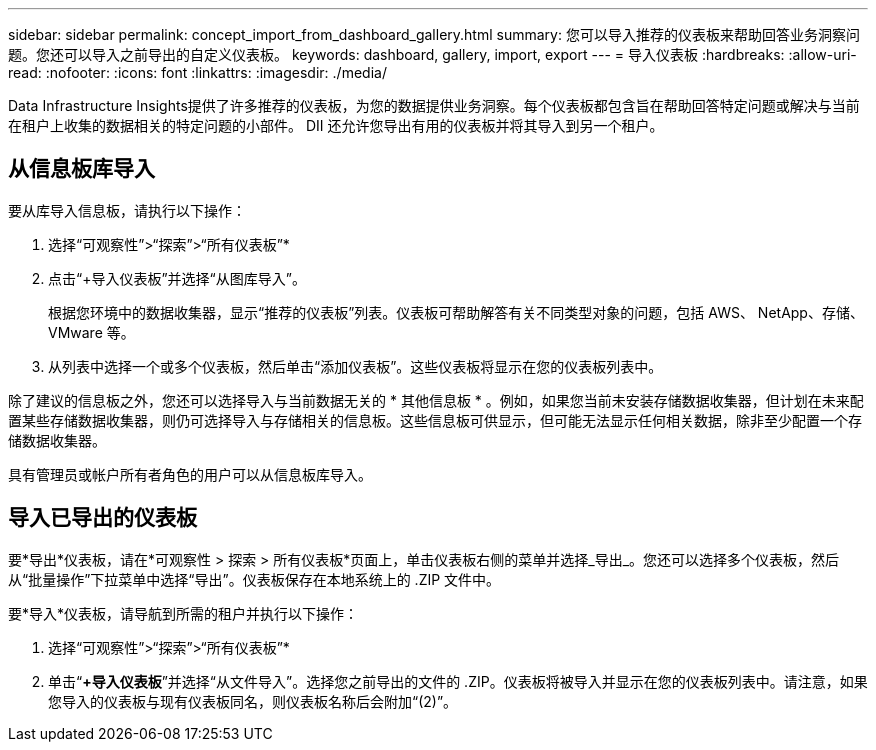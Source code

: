 ---
sidebar: sidebar 
permalink: concept_import_from_dashboard_gallery.html 
summary: 您可以导入推荐的仪表板来帮助回答业务洞察问题。您还可以导入之前导出的自定义仪表板。 
keywords: dashboard, gallery, import, export 
---
= 导入仪表板
:hardbreaks:
:allow-uri-read: 
:nofooter: 
:icons: font
:linkattrs: 
:imagesdir: ./media/


[role="lead"]
Data Infrastructure Insights提供了许多推荐的仪表板，为您的数据提供业务洞察。每个仪表板都包含旨在帮助回答特定问题或解决与当前在租户上收集的数据相关的特定问题的小部件。  DII 还允许您导出有用的仪表板并将其导入到另一个租户。



== 从信息板库导入

要从库导入信息板，请执行以下操作：

. 选择“可观察性”>“探索”>“所有仪表板”*
. 点击“+导入仪表板”并选择“从图库导入”。
+
根据您环境中的数据收集器，显示“推荐的仪表板”列表。仪表板可帮助解答有关不同类型对象的问题，包括 AWS、 NetApp、存储、VMware 等。

. 从列表中选择一个或多个仪表板，然后单击“添加仪表板”。这些仪表板将显示在您的仪表板列表中。


除了建议的信息板之外，您还可以选择导入与当前数据无关的 * 其他信息板 * 。例如，如果您当前未安装存储数据收集器，但计划在未来配置某些存储数据收集器，则仍可选择导入与存储相关的信息板。这些信息板可供显示，但可能无法显示任何相关数据，除非至少配置一个存储数据收集器。

具有管理员或帐户所有者角色的用户可以从信息板库导入。



== 导入已导出的仪表板

要*导出*仪表板，请在*可观察性 > 探索 > 所有仪表板*页面上，单击仪表板右侧的菜单并选择_导出_。您还可以选择多个仪表板，然后从“批量操作”下拉菜单中选择“导出”。仪表板保存在本地系统上的 .ZIP 文件中。

要*导入*仪表板，请导航到所需的租户并执行以下操作：

. 选择“可观察性”>“探索”>“所有仪表板”*
. 单击“*+导入仪表板*”并选择“从文件导入”。选择您之前导出的文件的 .ZIP。仪表板将被导入并显示在您的仪表板列表中。请注意，如果您导入的仪表板与现有仪表板同名，则仪表板名称后会附加“(2)”。

